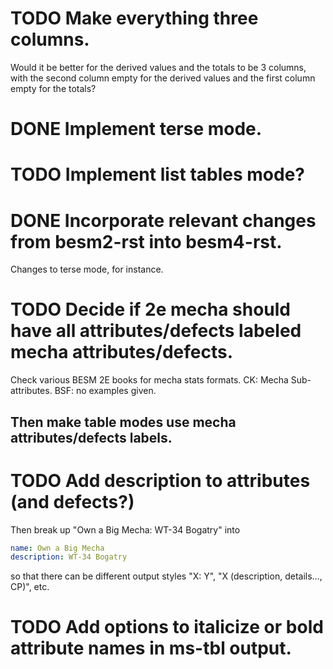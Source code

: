 * TODO Make everything three columns.
  Would it be better for the derived values and the totals to be 3
  columns, with the second column empty for the derived values and the
  first column empty for the totals?
* DONE Implement terse mode.
* TODO Implement list tables mode?
* DONE Incorporate relevant changes from besm2-rst into besm4-rst.
Changes to terse mode, for instance.
* TODO Decide if 2e mecha should have all attributes/defects labeled mecha attributes/defects.
Check various BESM 2E books for mecha stats formats.
CK: Mecha Sub-attributes.  BSF: no examples given.
** Then make table modes use mecha attributes/defects labels.
* TODO Add description to attributes (and defects?)
Then break up "Own a Big Mecha: WT-34 Bogatry" into
#+BEGIN_SRC yaml
  name: Own a Big Mecha
  description: WT-34 Bogatry
#+END_SRC
so that there can be different output styles "X: Y", "X (description,
details..., CP)", etc.
* TODO Add options to italicize or bold attribute names in ms-tbl output.
